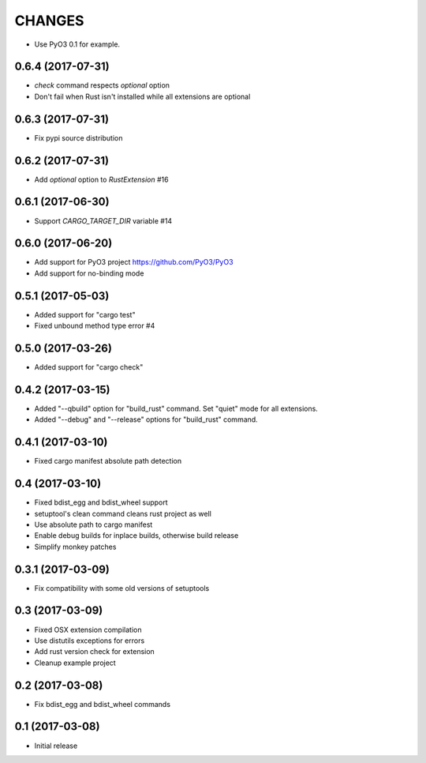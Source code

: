 CHANGES
=======

- Use PyO3 0.1 for example.


0.6.4 (2017-07-31)
------------------

- `check` command respects `optional` option
- Don't fail when Rust isn't installed while all extensions are optional

0.6.3 (2017-07-31)
------------------

- Fix pypi source distribution

0.6.2 (2017-07-31)
------------------

- Add `optional` option to `RustExtension` #16

0.6.1 (2017-06-30)
------------------

- Support `CARGO_TARGET_DIR` variable #14


0.6.0 (2017-06-20)
------------------

- Add support for PyO3 project https://github.com/PyO3/PyO3

- Add support for no-binding mode


0.5.1 (2017-05-03)
------------------

- Added support for "cargo test"

- Fixed unbound method type error #4


0.5.0 (2017-03-26)
------------------

- Added support for "cargo check"


0.4.2 (2017-03-15)
------------------

- Added "--qbuild" option for "build_rust" command.
  Set "quiet" mode for all extensions.

- Added "--debug" and "--release" options for "build_rust" command.


0.4.1 (2017-03-10)
------------------

- Fixed cargo manifest absolute path detection


0.4 (2017-03-10)
----------------

- Fixed bdist_egg and bdist_wheel support

- setuptool's clean command cleans rust project as well

- Use absolute path to cargo manifest

- Enable debug builds for inplace builds, otherwise build release

- Simplify monkey patches


0.3.1 (2017-03-09)
------------------

- Fix compatibility with some old versions of setuptools


0.3 (2017-03-09)
----------------

- Fixed OSX extension compilation

- Use distutils exceptions for errors

- Add rust version check for extension

- Cleanup example project


0.2 (2017-03-08)
----------------

- Fix bdist_egg and bdist_wheel commands


0.1 (2017-03-08)
----------------

- Initial release
